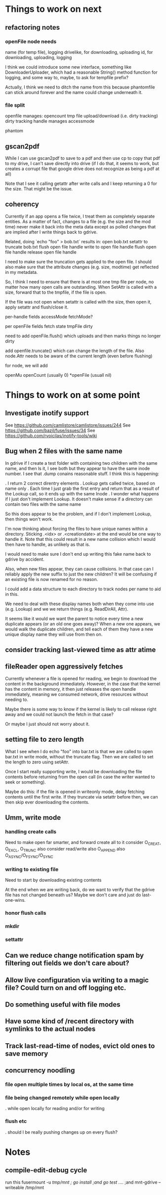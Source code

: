 * Things to work on next
** refactoring notes
*** openFile node needs
  name (for temp file), logging
  drivelike, for downloading, uploading
  id, for downloading, uploading, logging

  I think we could introduce some new interface, something like
  DownloaderUploader, which had a reasonable String() method function
  for logging, and some way to, maybe, to ask for tempfile prefix?

  Actually, I think we need to ditch the name from this because
  phantomfile can stick around forever and the name could change
  underneath it.
*** file split
  openfile manages:
    opencount
    tmp file
    upload/download (i.e. dirty tracking)
    dirty tracking
  handle manages
    accessmode
    
    phantom
    
** gscan2pdf
  While I can use gscan2pdf to save to a pdf and then use cp to copy
  that pdf to my drive, I can't save directly into drive (if I do
  that, it seems to work, but creates a corrupt file that google drive
  does not recognize as being a pdf at all)

  Note that I see it calling getattr after write calls and I keep
  returning a 0 for the size.  That might be the issue.
** coherency
  Currently if an app opens a file twice, I treat them as completely
  separate entities.  As a matter of fact, changes to a file (e.g. the
  size and the mod time) never make it back into the meta data except
  as polled changes that are implied after I write things back to
  gdrive.

  Related, doing `echo "foo" > bob.txt` results in:
    open bob.txt
    setattr to truncate bob.txt
    flush open file handle
    write to open file handle
    flush open file handle
    release open file handle

  I need to make sure the truncation gets applied to the open file.  I
  should also make sure that the attribute changes (e.g. size,
  modtime) get reflected in my metadata.

  So, I think I need to ensure that there is at most one tmp file per
  node, no matter how many open calls are outstanding.  When SetAttr
  is called with a size, forward that to the tmpfile, if the file is
  open.

  If the file was not open when setattr is called with the size, then
   open it, apply setattr and flush/close it.

  per-handle fields
    accessMode
    fetchMode?

  per openFile fields
    fetch state
    tmpFile
    dirty

  need to add openFile.flush() which uploads and then marks things no longer dirty

  add openfile.truncate() which can change the length of the file.  Also node.Attr needs to be aware of the current length (even before flushing)

  for node, we will add

  openMu
  openCount (usually 0)
  *openFile (usuall nil)

* Things to work on at some point
** Investigate inotify support
See https://github.com/camlistore/camlistore/issues/244
See https://github.com/bazil/fuse/issues/34
See https://github.com/rvoicilas/inotify-tools/wiki
** Bug when 2 files with the same name

   In gdrive if I create a test folder with containing two children
   with the same name, and then ls it, I see both but they appear to
   have the same inode number.  I see that .dump conains reasonable
   stuff.  I think this is happening:

   . I return 2 correct direntry elements
   . Lookup gets called twice, based on name only
   . Each time I just grab the first entry and return that as a result of the Lookup call, so it ends up with the same Inode
   . I wonder what happens if I just don't implement Lookup.  It doesn't make sense if a directory can contain two files with the same name

   So this does appear to be the problem, and if I don't implement
   Lookup, then things won't work.

   I'm now thinking about forcing the files to have unique names
   within a directory.  Sticking .<idx> or .<creationdate> at the end
   would be one way to handle it.  Note that this could result in a
   new name collision which I would then have to handle, as unlikely
   as that is.

   I would need to make sure I don't end up writing this fake name
   back to gdrive by accident.

   Also, when new files appear, they can cause collisions.  In that
   case can I reliably apply the new suffix to just the new children?
   It will be confusing if an existing file is now renamed for no
   reason.

   I could add a data structure to each directory to track nodes per
   name to aid in this.

   We need to deal with these display names both when they come into
   use (e.g. Lookup) and we we return things (e.g. ReadDirAll, Attr).

   It seems like it would we want the parent to notice every time a
   new duplicate appears (or an old one goes away)?  When a new one
   appears, we would walk the duplicate children, and tell each of
   them they have a new unique display name they will use from then
   on.
** consider tracking last-viewed time as attr atime
** fileReader open aggressively fetches
   Currently whenever a file is opened for reading, we begin to
   download the content in the background immediately.  However, in
   the case that the kernel has the content in memory, it then just
   releases the open handle immediately, meaning we consumed network,
   drive resources without needing to.

   Maybe there is some way to know if the kernel is likely to call
   release right away and we could not launch the fetch in that case?

   Or maybe I just should not worry about it.
** setting file to zero length
  What I see when I do echo "foo" into bar.txt is that we are called
  to open bar.txt in write mode, without the truncate flag.  Then we
  are called to set the length to zero using setAttr.

  Once I start really supporting write, I would be downloading the
  file contents before returning from the open call (in case the
  writer wanted to seek or something).

  Maybe do this: if the file is opened in writeonly mode, delay
  fetching contents until the first write.  If they truncate via
  setattr before then, we can then skip ever downloading the contents.
** Umm, write mode
*** handling create calls
  Need to make open far smarter, and forward create all to it
  consider O_CREAT, O_EXCL, O_TRUNC
  also consider read/write
  also O_APPEND
  also O_ASYNC/O_FSYNC/O_SYNC
*** writing to existing file
  Need to start by downloading existing contents

  At the end when we are writing back, do we want to verify that the
  gdrive file has not changed beneath us?  Maybe we don't care and
  just do last-one-wins.
*** honor flush calls
*** mkdir
*** settattr
** Can we reduce change notification spam by filtering out fields we don't care about?
** Allow live configuration via writing to a magic file?  Could turn on and off logging etc.
** Do something useful with file modes
** Have some kind of /recent directory with symlinks to the actual nodes
** Track last-read-time of nodes, evict old ones to save memory
** concurrency noodling
*** file open multiple times by local os, at the same time
*** file being changed remotely while open locally
  . while open locally for reading and/or for writing
*** flush etc
  . should I be really pushing changes up on every flush?
* Notes
** compile-edit-debug cycle
  run this
  fusermount -u /tmp/mnt ; go install ;and go test  ./... ;and mnt-gdrive --writeable /tmp/mnt
